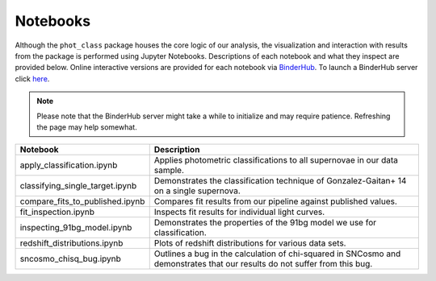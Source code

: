 Notebooks
=========

Although the ``phot_class`` package houses the core logic of our analysis, the
visualization and interaction with results from the package is performed using
Jupyter Notebooks. Descriptions of each notebook and what they inspect are
provided below. Online interactive versions are provided for each notebook via
`BinderHub`_. To launch a BinderHub server click `here`_.

.. note:: Please note that the BinderHub server might take a while to
   initialize and may require patience. Refreshing the page may help somewhat.

+------------------------------------+------------------------------------------------------------------------------+
| Notebook                           | Description                                                                  |
+====================================+==============================================================================+
|  apply_classification.ipynb        | Applies photometric classifications to all supernovae in our data sample.    |
+------------------------------------+------------------------------------------------------------------------------+
|  classifying_single_target.ipynb   | Demonstrates the classification technique of Gonzalez-Gaitan+ 14 on          |
|                                    | a single supernova.                                                          |
+------------------------------------+------------------------------------------------------------------------------+
|  compare_fits_to_published.ipynb   | Compares fit results from our pipeline against published values.             |
+------------------------------------+------------------------------------------------------------------------------+
|  fit_inspection.ipynb              | Inspects fit results for individual light curves.                            |
+------------------------------------+------------------------------------------------------------------------------+
|  inspecting_91bg_model.ipynb       | Demonstrates the properties of the 91bg model we use for classification.     |
+------------------------------------+------------------------------------------------------------------------------+
|  redshift_distributions.ipynb      | Plots of redshift distributions for various data sets.                       |
+------------------------------------+------------------------------------------------------------------------------+
|  sncosmo_chisq_bug.ipynb           | Outlines a bug in the calculation of chi-squared in SNCosmo and demonstrates |
|                                    | that our results do not suffer from this bug.                                |
+------------------------------------+------------------------------------------------------------------------------+

.. _BinderHub: https://binderhub.readthedocs.io/en/latest/
.. _here: https://mybinder.org/v2/gh/mwvgroup/Photometric-Classification/master?filepath=notebooks%2F
